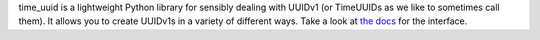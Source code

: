 time_uuid is a lightweight Python library for sensibly dealing with UUIDv1 (or TimeUUIDs as we like to sometimes call them). It allows you to create UUIDv1s in a variety of different ways. Take a look at `the docs <http://packages.python.org/time-uuid>`_ for the interface.


